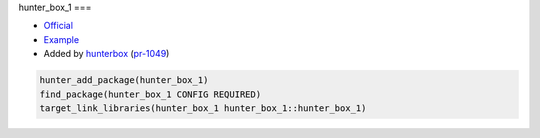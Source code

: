 .. spelling::

    hunter_box_1

.. index:: unsorted ; hunter_box_1

.. _pkg.hunter_box_1:

hunter_box_1
===

-  `Official <https://github.com/hunterbox/hunter_box_1>`__
-  `Example <https://github.com/ruslo/hunter/blob/master/examples/hunter_box_1/CMakeLists.txt>`__
-  Added by `hunterbox <https://github.com/hunterbox>`__ (`pr-1049 <https://github.com/ruslo/hunter/pull/1049>`__)

.. code-block:: cmake

    hunter_add_package(hunter_box_1)
    find_package(hunter_box_1 CONFIG REQUIRED)
    target_link_libraries(hunter_box_1 hunter_box_1::hunter_box_1)
